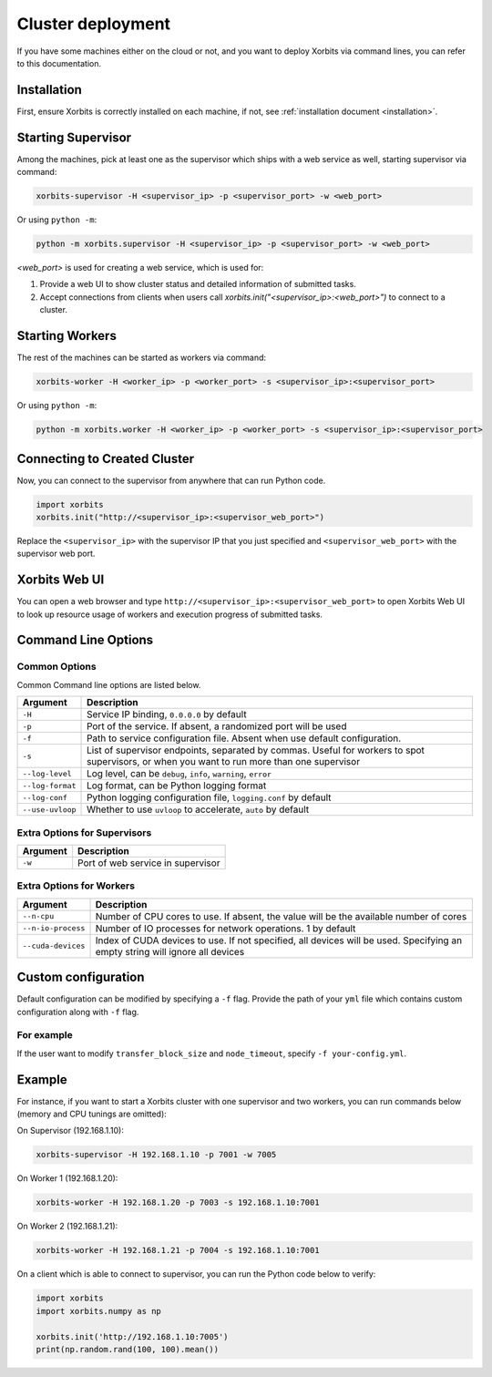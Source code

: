.. _deployment_cluster:

==================
Cluster deployment
==================

If you have some machines either on the cloud or not, and you want to deploy Xorbits via command lines,
you can refer to this documentation.

Installation
------------

First, ensure Xorbits is correctly installed on each machine, if not, see :ref:`installation document <installation>`.

Starting Supervisor
-------------------

Among the machines, pick at least one as the supervisor which ships with a web service as well,
starting supervisor via command:

.. code-block:: bash

    xorbits-supervisor -H <supervisor_ip> -p <supervisor_port> -w <web_port>

Or using ``python -m``:

.. code-block:: bash

    python -m xorbits.supervisor -H <supervisor_ip> -p <supervisor_port> -w <web_port>

`<web_port>` is used for creating a web service, which is used for:

1. Provide a web UI to show cluster status and detailed information of submitted tasks.
2. Accept connections from clients when users call `xorbits.init("<supervisor_ip>:<web_port>")`
   to connect to a cluster.

Starting Workers
----------------

The rest of the machines can be started as workers via command:

.. code-block:: bash

    xorbits-worker -H <worker_ip> -p <worker_port> -s <supervisor_ip>:<supervisor_port>

Or using ``python -m``:

.. code-block:: bash

    python -m xorbits.worker -H <worker_ip> -p <worker_port> -s <supervisor_ip>:<supervisor_port>

Connecting to Created Cluster
-----------------------------

Now, you can connect to the supervisor from anywhere that can run Python code.

.. code-block:: python

    import xorbits
    xorbits.init("http://<supervisor_ip>:<supervisor_web_port>")


Replace the ``<supervisor_ip>`` with the supervisor IP that you just specified and
``<supervisor_web_port>`` with the supervisor web port.

Xorbits Web UI
--------------

You can open a web browser and type ``http://<supervisor_ip>:<supervisor_web_port>`` to open Xorbits Web UI to
look up resource usage of workers and execution progress of submitted tasks.

Command Line Options
--------------------

Common Options
~~~~~~~~~~~~~~

Common Command line options are listed below.

+------------------+----------------------------------------------------------------+
| Argument         | Description                                                    |
+==================+================================================================+
| ``-H``           | Service IP binding, ``0.0.0.0`` by default                     |
+------------------+----------------------------------------------------------------+
| ``-p``           | Port of the service. If absent, a randomized port will be used |
+------------------+----------------------------------------------------------------+
| ``-f``           | Path to service configuration file. Absent when use default    |
|                  | configuration.                                                 |
+------------------+----------------------------------------------------------------+
| ``-s``           | List of supervisor endpoints, separated by commas. Useful for  |
|                  | workers to spot supervisors, or when you want to run           |
|                  | more than one supervisor                                       |
+------------------+----------------------------------------------------------------+
| ``--log-level``  | Log level, can be ``debug``, ``info``, ``warning``, ``error``  |
+------------------+----------------------------------------------------------------+
| ``--log-format`` | Log format, can be Python logging format                       |
+------------------+----------------------------------------------------------------+
| ``--log-conf``   | Python logging configuration file, ``logging.conf`` by default |
+------------------+----------------------------------------------------------------+
| ``--use-uvloop`` | Whether to use ``uvloop`` to accelerate, ``auto`` by default   |
+------------------+----------------------------------------------------------------+

Extra Options for Supervisors
~~~~~~~~~~~~~~~~~~~~~~~~~~~~~

+------------------+----------------------------------------------------------------+
| Argument         | Description                                                    |
+==================+================================================================+
| ``-w``           | Port of web service in supervisor                              |
+------------------+----------------------------------------------------------------+

Extra Options for Workers
~~~~~~~~~~~~~~~~~~~~~~~~~

+--------------------+----------------------------------------------------------------+
| Argument           | Description                                                    |
+====================+================================================================+
| ``--n-cpu``        | Number of CPU cores to use. If absent, the value will be       |
|                    | the available number of cores                                  |
+--------------------+----------------------------------------------------------------+
| ``--n-io-process`` | Number of IO processes for network operations. 1 by default    |
+--------------------+----------------------------------------------------------------+
| ``--cuda-devices`` | Index of CUDA devices to use. If not specified, all devices    |
|                    | will be used. Specifying an empty string will ignore all       |
|                    | devices                                                        |
+--------------------+----------------------------------------------------------------+

.. _cluster_custom_configuration:

Custom configuration
--------------------

Default configuration can be modified by specifying a ``-f`` flag. Provide the path of your ``yml`` file which contains custom configuration along with ``-f`` flag.

For example
~~~~~~~~~~~

If the user want to modify ``transfer_block_size`` and ``node_timeout``, specify ``-f your-config.yml``.

.. code-block:: yaml
    :caption: your-config.yml

    "@inherits": "@default"
    storage:
        default_config: 
            transfer_block_size: 10 * 1024 ** 2
    cluster:
        node_timeout: 1200



Example
-------

For instance, if you want to start a Xorbits cluster with one supervisor and two
workers, you can run commands below (memory and CPU tunings are omitted):

On Supervisor (192.168.1.10):

.. code-block:: bash

    xorbits-supervisor -H 192.168.1.10 -p 7001 -w 7005

On Worker 1 (192.168.1.20):

.. code-block:: bash

    xorbits-worker -H 192.168.1.20 -p 7003 -s 192.168.1.10:7001

On Worker 2 (192.168.1.21):

.. code-block:: bash

    xorbits-worker -H 192.168.1.21 -p 7004 -s 192.168.1.10:7001

On a client which is able to connect to supervisor, you can run the Python code below to verify:

.. code-block:: python

    import xorbits
    import xorbits.numpy as np

    xorbits.init('http://192.168.1.10:7005')
    print(np.random.rand(100, 100).mean())
